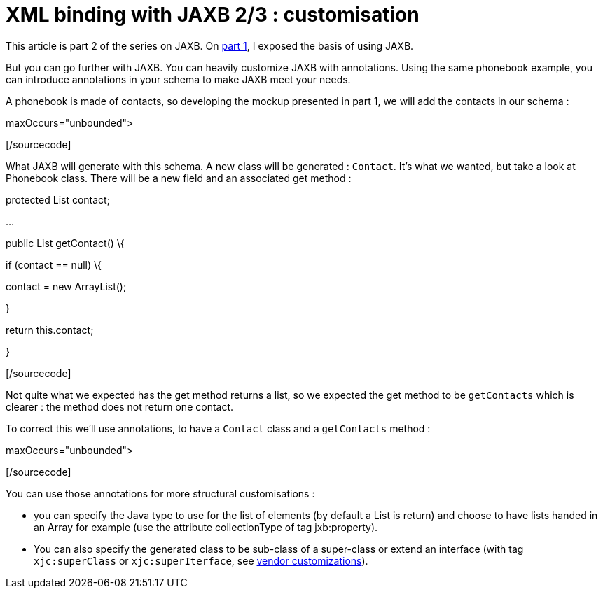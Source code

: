 = XML binding with JAXB 2/3 : customisation
:published_at: 2009-04-26
:hp-tags: jaxb, xml binding

This article is part 2 of the series on JAXB. On http://javathought.github.io/2009/04/26/xml-binding-with-jaxb-13/[part 1], I exposed the basis of using JAXB.

But you can go further with JAXB. You can heavily customize JAXB with annotations. Using the same phonebook example, you can introduce annotations in your schema to make JAXB meet your needs.

A phonebook is made of contacts, so developing the mockup presented in part 1, we will add the contacts in our schema :

[sourcecode language="xml"]

maxOccurs="unbounded">

[/sourcecode]

What JAXB will generate with this schema. A new class will be generated : `Contact`. It's what we wanted, but take a look at Phonebook class. There will be a new field and an associated get method :

[sourcecode language="java"]

protected List contact;

...

public List getContact() \{

if (contact == null) \{

contact = new ArrayList();

}

return this.contact;

}

[/sourcecode]

Not quite what we expected has the get method returns a list, so we expected the get method to be `getContacts` which is clearer : the method does not return one contact.

To correct this we'll use annotations, to have a `Contact` class and a `getContacts` method :

[sourcecode language="java"]

maxOccurs="unbounded">

[/sourcecode]

You can use those annotations for more structural customisations :

* you can specify the Java type to use for the list of elements (by default a List is return) and choose to have lists handed in an Array for example (use the attribute collectionType of tag jxb:property).
* You can also specify the generated class to be sub-class of a super-class or extend an interface (with tag `xjc:superClass` or `xjc:superIterface`, see https://jaxb.dev.java.net/nonav/2.0.2/docs/vendorCustomizations.html[vendor customizations]).

